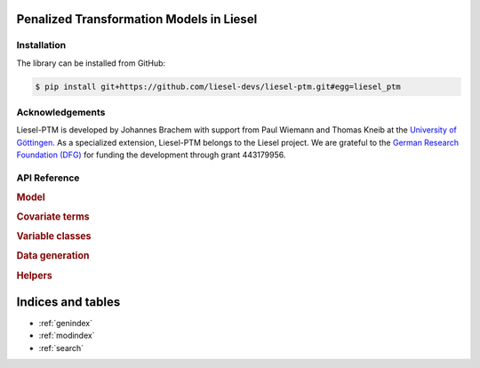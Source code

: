 .. liesel-ptm documentation master file, created by
   sphinx-quickstart on Mon Jul  3 09:59:41 2023.
   You can adapt this file completely to your liking, but it should at least
   contain the root `toctree` directive.

Penalized Transformation Models in Liesel
==========================================


Installation
------------

The library can be installed from GitHub:

.. code:: bash

    $ pip install git+https://github.com/liesel-devs/liesel-ptm.git#egg=liesel_ptm



Acknowledgements
----------------

Liesel-PTM is developed by Johannes Brachem with support from Paul Wiemann and
Thomas Kneib at the `University of Göttingen <https://www.uni-goettingen.de/en>`_.
As a specialized extension, Liesel-PTM belongs to the Liesel project.
We are
grateful to the `German Research Foundation (DFG) <https://www.dfg.de/en>`_ for funding the development
through grant 443179956.

.. image:: https://raw.githubusercontent.com/liesel-devs/liesel/main/docs/source/_static/uni-goe.svg
   :alt: University of Göttingen

.. image:: https://raw.githubusercontent.com/liesel-devs/liesel/main/docs/source/_static/funded-by-dfg.svg
   :alt: Funded by DFG


API Reference
-------------

.. rubric:: Model

.. autosummary::
    :toctree: generated
    :caption: Model
    :recursive:
    :nosignatures:

    ~liesel_ptm.PTMLocScale
    ~liesel_ptm.PTMLocScalePredictions
    ~liesel_ptm.ShapePrior
    ~liesel_ptm.Predictor

.. rubric:: Covariate terms

.. autosummary::
    :toctree: generated
    :caption: Covariate terms
    :recursive:
    :nosignatures:

    ~liesel_ptm.LinearTerm
    ~liesel_ptm.StructuredAdditiveTerm
    ~liesel_ptm.PSpline
    ~liesel_ptm.RandomIntercept
    ~liesel_ptm.NonLinearPSpline
    ~liesel_ptm.MiSpline

.. rubric:: Variable classes

.. autosummary::
    :toctree: generated
    :caption: Variable classes
    :recursive:
    :nosignatures:

    ~liesel_ptm.VarWeibull
    ~liesel_ptm.VarInverseGamma
    ~liesel_ptm.VarHalfCauchy

    ~liesel_ptm.ScaleWeibull
    ~liesel_ptm.ScaleInverseGamma
    ~liesel_ptm.ScaleHalfCauchy

    ~liesel_ptm.SymmetricallyBoundedScalar
    ~liesel_ptm.TransformedVar

.. rubric:: Data generation

.. autosummary::
    :toctree: generated
    :caption: Data generation
    :recursive:
    :nosignatures:

    ~liesel_ptm.PTMLocScaleDataGen
    ~liesel_ptm.sample_shape

.. rubric:: Helpers

.. autosummary::
    :toctree: generated
    :caption: Helpers
    :recursive:
    :nosignatures:

    ~liesel_ptm.nullspace_remover
    ~liesel_ptm.sumzero
    ~liesel_ptm.diffpen
    ~liesel_ptm.sumzero_term
    ~liesel_ptm.sumzero_coef
    ~liesel_ptm.bspline_basis
    ~liesel_ptm.kn


Indices and tables
==================

* :ref:`genindex`
* :ref:`modindex`
* :ref:`search`
